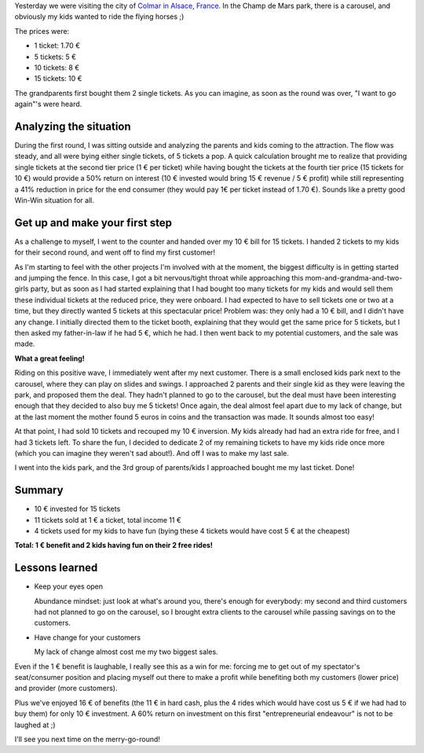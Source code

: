 .. title: Business at the merry-go-round
.. slug: business-at-the-merry-go-round
.. date: 2015-08-01 11:23:43 UTC+02:00
.. tags: entrepreneurship,abundance mindset,business
.. category:
.. link:
.. description:
.. type: text

Yesterday we were visiting the city of `Colmar in Alsace, France <http://www.openstreetmap.org/#map=15/48.0751/7.3480>`_. In the Champ de Mars park, there is a carousel, and obviously my kids wanted to ride the flying horses ;)

.. TEASER_END: Read on to learn how this turned out to be a 60% return on investment.

The prices were:

* 1 ticket: 1.70 €
* 5 tickets: 5 €
* 10 tickets: 8 €
* 15 tickets: 10 €

The grandparents first bought them 2 single tickets. As you can imagine, as soon as the round was over, "I want to go again"'s were heard.

Analyzing the situation
=======================

During the first round, I was sitting outside and analyzing the parents and kids coming to the attraction. The flow was steady, and all were bying either single tickets, of 5 tickets a pop. A quick calculation brought me to realize that providing single tickets at the second tier price (1 € per ticket) while having bought the tickets at the fourth tier price (15 tickets for 10 €) would provide a 50% return on interest (10 € invested would bring 15 € revenue / 5 € profit) while still representing a 41% reduction in price for the end consumer (they would pay 1€ per ticket instead of 1.70 €). Sounds like a pretty good Win-Win situation for all.

Get up and make your first step
===============================

As a challenge to myself, I went to the counter and handed over my 10 € bill for 15 tickets. I handed 2 tickets to my kids for their second round, and went off to find my first customer!

As I'm starting to feel with the other projects I'm involved with at the moment, the biggest difficulty is in getting started and jumping the fence. In this case, I got a bit nervous/tight throat while approaching this mom-and-grandma-and-two-girls party, but as soon as I had started explaining that I had bought too many tickets for my kids and would sell them these individual tickets at the reduced price, they were onboard. I had expected to have to sell tickets one or two at a time, but they directly wanted 5 tickets at this spectacular price! Problem was: they only had a 10 € bill, and I didn't have any change. I initially directed them to the ticket booth, explaining that they would get the same price for 5 tickets, but I then asked my father-in-law if he had 5 €, which he had. I then went back to my potential customers, and the sale was made.

**What a great feeling!**

Riding on this positive wave, I immediately went after my next customer. There is a small enclosed kids park next to the carousel, where they can play on slides and swings. I approached 2 parents and their single kid as they were leaving the park, and proposed them the deal. They hadn't planned to go to the carousel, but the deal must have been interesting enough that they decided to also buy me 5 tickets! Once again, the deal almost feel apart due to my lack of change, but at the last moment the mother found 5 euros in coins and the transaction was made. It sounds almost too easy!

At that point, I had sold 10 tickets and recouped my 10 € inversion. My kids already had had an extra ride for free, and I had 3 tickets left. To share the fun, I decided to dedicate 2 of my remaining tickets to have my kids ride once more (which you can imagine they weren't sad about!). And off I was to make my last sale.

I went into the kids park, and the 3rd group of parents/kids I approached bought me my last ticket. Done!

Summary
=======

* 10 € invested for 15 tickets
* 11 tickets sold at 1 € a ticket, total income 11 €
* 4 tickets used for my kids to have fun (bying these 4 tickets would have cost 5 € at the cheapest)

**Total: 1 € benefit and 2 kids having fun on their 2 free rides!**

Lessons learned
===============

* Keep your eyes open

  Abundance mindset: just look at what's around you, there's enough for everybody: my second and third customers had not planned to go on the carousel, so I brought extra clients to the carousel while passing savings on to the customers.

* Have change for your customers

  My lack of change almost cost me my two biggest sales.

Even if the 1 € benefit is laughable, I really see this as a win for me: forcing me to get out of my spectator's seat/consumer position and placing myself out there to make a profit while benefiting both my customers (lower price) and provider (more customers).

Plus we've enjoyed 16 € of benefits (the 11 € in hard cash, plus the 4 rides which would have cost us 5 € if we had had to buy them) for only 10 € investment. A 60% return on investment on this first "entrepreneurial endeavour" is not to be laughed at ;)

I'll see you next time on the merry-go-round!
